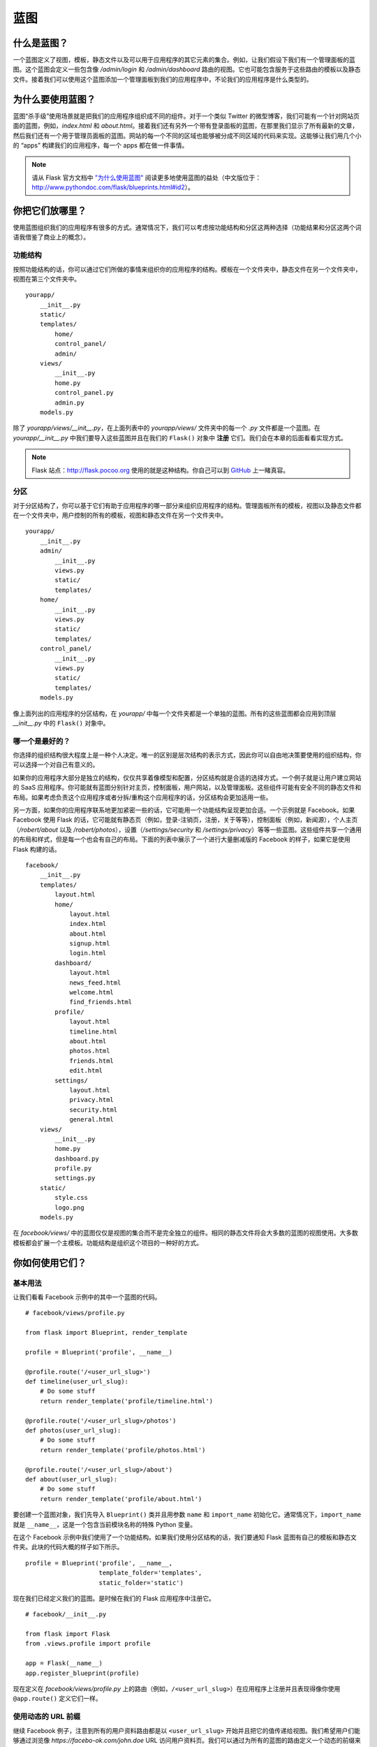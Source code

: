 
.. highlight:: python
    :linenothreshold: 0

蓝图
==========

.. image:: _static/images/blueprints.png
   :alt: Blueprints

什么是蓝图？
--------------------

一个蓝图定义了视图，模板，静态文件以及可以用于应用程序的其它元素的集合。例如，让我们假设下我们有一个管理面板的蓝图。这个蓝图会定义一些包含像 */admin/login* 和 */admin/dashboard* 路由的视图。它也可能包含服务于这些路由的模板以及静态文件。接着我们可以使用这个蓝图添加一个管理面板到我们的应用程序中，不论我们的应用程序是什么类型的。

为什么要使用蓝图？
-----------------------------

蓝图“杀手级”使用场景就是把我们的应用程序组织成不同的组件。对于一个类似 Twitter 的微型博客，我们可能有一个针对网站页面的蓝图，例如，*index.html* 和 *about.html*。接着我们还有另外一个带有登录面板的蓝图，在那里我们显示了所有最新的文章，然后我们还有一个用于管理员面板的蓝图。网站的每一个不同的区域也能够被分成不同区域的代码来实现。这能够让我们用几个小的 “apps” 构建我们的应用程序，每一个 apps 都在做一件事情。

.. note::

    请从 Flask 官方文档中 `"为什么使用蓝图" <http://flask.pocoo.org/docs/blueprints/#why-blueprints>`_ 阅读更多地使用蓝图的益处（中文版位于：http://www.pythondoc.com/flask/blueprints.html#id2）。

你把它们放哪里？
----------------------

使用蓝图组织我们的应用程序有很多的方式。通常情况下，我们可以考虑按功能结构和分区这两种选择（功能结果和分区这两个词语我借鉴了商业上的概念）。

功能结构
~~~~~~~~~~~~~~~~~~~~

按照功能结构的话，你可以通过它们所做的事情来组织你的应用程序的结构。模板在一个文件夹中，静态文件在另一个文件夹中，视图在第三个文件夹中。

::

    yourapp/
        __init__.py
        static/
        templates/
            home/
            control_panel/
            admin/
        views/
            __init__.py
            home.py
            control_panel.py
            admin.py
        models.py

除了 *yourapp/views/\_\_init\_\_.py*，在上面列表中的 *yourapp/views/* 文件夹中的每一个 *.py* 文件都是一个蓝图。在 *yourapp/\_\_init\_\_.py* 中我们要导入这些蓝图并且在我们的 ``Flask()`` 对象中 **注册** 它们。我们会在本章的后面看看实现方式。

.. note::

    Flask 站点：`http://flask.pocoo.org <http://flask.pocoo.org>`_ 使用的就是这种结构。你自己可以到 `GitHub <https://github.com/mitsuhiko/flask-website/tree/master/flask_website>`_ 上一睹真容。

分区
~~~~~~~~~~

对于分区结构了，你可以基于它们有助于应用程序的哪一部分来组织应用程序的结构。管理面板所有的模板，视图以及静态文件都在一个文件夹中，用户控制的所有的模板，视图和静态文件在另一个文件夹中。

::

    yourapp/
        __init__.py
        admin/
            __init__.py
            views.py
            static/
            templates/
        home/
            __init__.py
            views.py
            static/
            templates/
        control_panel/
            __init__.py
            views.py
            static/
            templates/
        models.py

像上面列出的应用程序的分区结构，在 *yourapp/* 中每一个文件夹都是一个单独的蓝图。所有的这些蓝图都会应用到顶层 *\_\_init\_\_.py* 中的 ``Flask()`` 对象中。

哪一个是最好的？
~~~~~~~~~~~~~~~~~~

你选择的组织结构很大程度上是一种个人决定。唯一的区别是层次结构的表示方式，因此你可以自由地决策要使用的组织结构，你可以选择一个对自己有意义的。

如果你的应用程序大部分是独立的结构，仅仅共享着像模型和配置，分区结构就是合适的选择方式。一个例子就是让用户建立网站的 SaaS 应用程序。你可能就有蓝图分别针对主页，控制面板，用户网站，以及管理面板。这些组件可能有安全不同的静态文件和布局。如果考虑负责这个应用程序或者分拆/重构这个应用程序的话，分区结构会更加适用一些。

另一方面，如果你的应用程序联系地更加紧密一些的话，它可能用一个功能结构呈现更加合适。一个示例就是 Facebook。如果 Facebook 使用 Flask 的话，它可能就有静态页（例如，登录-注销页，注册，关于等等），控制面板（例如，新闻源），个人主页（*/robert/about* 以及
*/robert/photos*），设置（*/settings/security* 和
*/settings/privacy*）等等一些蓝图。这些组件共享一个通用的布局和样式，但是每一个也会有自己的布局。下面的列表中展示了一个进行大量删减版的 Facebook 的样子，如果它是使用 Flask 构建的话。

::

    facebook/
        __init__.py
        templates/
            layout.html
            home/
                layout.html
                index.html
                about.html
                signup.html
                login.html
            dashboard/
                layout.html
                news_feed.html
                welcome.html
                find_friends.html
            profile/
                layout.html
                timeline.html
                about.html
                photos.html
                friends.html
                edit.html
            settings/
                layout.html
                privacy.html
                security.html
                general.html
        views/
            __init__.py
            home.py
            dashboard.py
            profile.py
            settings.py
        static/
            style.css
            logo.png
        models.py

在 *facebook/views/* 中的蓝图仅仅是视图的集合而不是完全独立的组件。相同的静态文件将会大多数的蓝图的视图使用。大多数模板都会扩展一个主模板。功能结构是组织这个项目的一种好的方式。

你如何使用它们？
--------------------

基本用法
~~~~~~~~~~~

让我们看看 Facebook 示例中的其中一个蓝图的代码。

::

    # facebook/views/profile.py

    from flask import Blueprint, render_template

    profile = Blueprint('profile', __name__)

    @profile.route('/<user_url_slug>')
    def timeline(user_url_slug):
        # Do some stuff
        return render_template('profile/timeline.html')

    @profile.route('/<user_url_slug>/photos')
    def photos(user_url_slug):
        # Do some stuff
        return render_template('profile/photos.html')

    @profile.route('/<user_url_slug>/about')
    def about(user_url_slug):
        # Do some stuff
        return render_template('profile/about.html')

要创建一个蓝图对象，我们先导入 ``Blueprint()`` 类并且用参数 ``name`` 和 ``import_name`` 初始化它。通常情况下，``import_name`` 就是 ``__name__``，这是一个包含当前模块名称的特殊 Python 变量。

在这个 Facebook 示例中我们使用了一个功能结构。如果我们使用分区结构的话，我们要通知 Flask 蓝图有自己的模板和静态文件夹。此块的代码大概的样子如下所示。

::

    profile = Blueprint('profile', __name__,
                        template_folder='templates',
                        static_folder='static')

现在我们已经定义我们的蓝图。是时候在我们的 Flask 应用程序中注册它。

::

    # facebook/__init__.py

    from flask import Flask
    from .views.profile import profile

    app = Flask(__name__)
    app.register_blueprint(profile)

现在定义在 *facebook/views/profile.py* 上的路由（例如，``/<user_url_slug>``）在应用程序上注册并且表现得像你使用 ``@app.route()`` 定义它们一样。

使用动态的 URL 前缀
~~~~~~~~~~~~~~~~~~~~~~~~~~

继续 Facebook 例子，注意到所有的用户资料路由都是以 ``<user_url_slug>`` 开始并且把它的值传递给视图。我们希望用户们能够通过浏览像 *https://facebo-ok.com/john.doe* URL 访问用户资料页。我们可以通过为所有的蓝图的路由定义一个动态的前缀来停止重复工作。

蓝图可以让我们定义动态和静态的前缀。我们可以通知 Flask 在一个蓝图中的所有的路由都是以 */profile* 为前缀的（这里的 */profile* 只是一个示例），这就是一个静态的前缀。至于 Facebook 示例，前缀是基于浏览的用户资料而变化。无论他们浏览哪个用户的个人资料，我们都应该在 URL 标签中显示。这就是一个动态的前缀。

我们可以选择在什么时候定义我们的前缀。我们可以在两个地方中的任意一个定义前缀：当我们实例化 ``Blueprint()`` 类或者当我们用 ``app.register_blueprint()`` 注册它的时候。

::

    # facebook/views/profile.py

    from flask import Blueprint, render_template

    profile = Blueprint('profile', __name__, url_prefix='/<user_url_slug>')

    # [...]

::

    # facebook/__init__.py

    from flask import Flask
    from .views.profile import profile

    app = Flask(__name__)
    app.register_blueprint(profile, url_prefix='/<user_url_slug>')

尽管没有任何技术因素限制任何一种方法，最好是在注册的时候统一定义可用的前缀。这使得以后修改或者调整更加容易和方便些。因为这个原因，我建议在注册的时候设置 ``url_prefix``。

我们可以在动态前缀中使用转换器，就像在 ``route()`` 调用中一样。这个也包含了我们自定义的转换器。当使用了转换器，我们可以在把前缀交给视图之前进行预处理。在这个例子中我们要基于传入到我们用户资料蓝图的 URL 中的 user_url_slug 来获取用户对象。这里我们需要使用 ``url_value_preprocessor()`` 装饰一个函数来完成这个需求。

::

    # facebook/views/profile.py

    from flask import Blueprint, render_template, g

    from ..models import User

    # The prefix is defined on registration in facebook/__init__.py.
    profile = Blueprint('profile', __name__)

    @profile.url_value_preprocessor
    def get_profile_owner(endpoint, values):
        query = User.query.filter_by(url_slug=values.pop('user_url_slug'))
        g.profile_owner = query.first_or_404()

    @profile.route('/')
    def timeline():
        return render_template('profile/timeline.html')

    @profile.route('/photos')
    def photos():
        return render_template('profile/photos.html')

    @profile.route('/about')
    def about():
        return render_template('profile/about.html')

我们使用 ``g`` 对象来存储用户对象并且 ``g`` 可以在 Jinja2 模板中使用。这就意味着对于实现一个极其简单的系统的话，我们现在要做的就是在视图中渲染模板。

::

    {# facebook/templates/profile/photos.html #}

    {% extends "profile/layout.html" %}

    {% for photo in g.profile_owner.photos.all() %}
        <img src="{{ photo.source_url }}" alt="{{ photo.alt_text }}" />
    {% endfor %}

.. note::

   - Flask 官方文档中有一篇关于使用前缀为国际化你的 URLs 的 `一个伟大的教程 <http://flask.pocoo.org/docs/patterns/urlprocessors/#internationalized-blueprint-urls>`_ 。

使用动态的子域（subdomain）
~~~~~~~~~~~~~~~~~~~~~~~~~

许多 SaaS（软件即服务）的应用程序目前提供用户一个子域，用户可以使用这个子域来访问他们的软件。例如，Harvest 是一个时间追踪管理应用程序，它允许你从 yourname.harvestapp.com 访问你的控制面板。这里我将向你展示如何使用 Flask 处理自动生成的子域像 Harvest 一样。

对于这一部分，我们将要使用允许用户创建他们自己的网站的应用程序示例。假设我们的应用程序有三个蓝图，它们分别用于用户登录的主页，用户构建他们的网站的用户管理面板以及用户的网站。由于这三部分是不相关的，我们用分区结构来组织结构。

::

    sitemaker/
        __init__.py
        home/
            __init__.py
            views.py
            templates/
                home/
            static/
                home/
        dash/
            __init__.py
            views.py
            templates/
                dash/
            static/
                dash/
        site/
            __init__.py
            views.py
            templates/
                site/
            static/
                site/
        models.py

下面的表格展示了本应用程序中所有的蓝图。

============================== =============== ====================================================
URL                            Route           Description 
============================== =============== ====================================================
sitemaker.com                  sitemaker/home  只是一个普通的蓝图。围绕 *index.html*，*about.html* 
                                               以及 *pricing.html* 的视图，模板以及静态文件。

bigdaddy.sitemaker.com         sitemaker/site  这个蓝图使用一个动态的子域并且包含用户网站的元素。
                                               我们会在下面介绍一些用于实现这个蓝图的代码。

bigdaddy.sitemaker.com/admin   sitemaker/dash  这个蓝图使用了一个动态的子域和一个 URL 前缀。
============================== =============== ====================================================

我们可以用定义我们 URL 前缀同样的方式来定义我们的动态子域。两个选择：在蓝图文件夹或者在顶层的 *\_\_init\_\_.py* 中都是可用的，但是我们坚持再一次把它定义在 *sitemaker/\_\_init.py\_\_* 中。

::

    # sitemaker/__init__.py

    from flask import Flask
    from .site import site

    app = Flask(__name__)
    app.register_blueprint(site, subdomain='<site_subdomain>')

因为我们使用了分层结构，我们会在 *sitema-ker/site/\_\_init\_\_.py* 中定义蓝图。

::

    # sitemaker/site/__init__py

    from flask import Blueprint

    from ..models import Site

    # Note that the capitalized Site and the lowercase site
    # are two completely separate variables. Site is a model
    # and site is a blueprint.

    site = Blueprint('site', __name__)

    @site.url_value_preprocessor
    def get_site(endpoint, values):
        query = Site.query.filter_by(subdomain=values.pop('site_subdomain'))
        g.site = query.first_or_404()

    # Import the views after site has been defined. The views
    # module will needto import 'site' so we need to make
    # sure that we import views after site has been defined.
    import .views

现在我们从数据库中获取了站点信息，我们将会把用户的站点展示给正在请求他们子域的访问者。

为了让 Flask 能和子域一起工作，我们将需要指定 ``SERVER_NAME`` 配置变量。

::

   # config.py

   SERVER_NAME = 'sitemaker.com'

.. note::

   几分钟以前，当我正在起草这一章节的时候，有人在 IRC 说他们的子域在开发环境上工作正常，但是在生产环境上不正常。我问他们是否已经配置 ``SERVER_NAME``，事实证明他们在开发环境上设置但是没有在生产环境上配置。在生产环境上设置了 ``SERVER_NAME`` 解决他们的问题。

   在 `http://dev.pocoo.org/irclogs/%23pocoo.2013-07-30.log <http://dev.pocoo.org/irclogs/%23pocoo.2013-07-30.log>`_ 上可以看到我和 aplavin 之间的对话。

   我觉得这是足够巧合的，并且值得列入本节。

.. note::

    你可以同时设置一个子域和前缀。这里大家可以考虑考虑如何配置它们。

使用蓝图重构小的应用程序
----------------------------------------

我们将会介绍把一个应用程序重构成使用蓝图的步骤。我们选择一个很典型的 Flask 应用程序并且重构它。

::

    config.txt
    requirements.txt
    run.py
    U2FtIEJsYWNr/
      __init__.py
      views.py
      models.py
      templates/
      static/
    tests/

*views.py* 文件已经增长到 10,000 行的代码！我们一直待拖延重构它的时间，但是现在是时候重构。*views.py* 文件包含我们网站每一部分的视图。这些部分分别是主页，用户控制面板，管理控制面板，API 和公司的博客。

步骤 1：分区或者功能？
~~~~~~~~~~~~~~~~~~~~~~~~~~~~~~~~~

这个应用是有完全不同的部分组成。例如，用户控制面板和公司博客之间的模板和静态文件是完全不共享的。我们将选择分区结构。

步骤 2：移动一些文件
~~~~~~~~~~~~~~~~~~~~~~~~~~~~~~

.. warning::

   在你对你的应用程序做出任何改变之前，都应该提交到版本控制中。你也不想不小心删除一些东西吧。

下一步我们将继续前进，并且为我们新的应用程序创建目录树。我们可以在一个包目录里为每一个蓝图创建一个文件夹。接着我们将完整地复制 *views.py*，*static/* 和 *templates/* 到每个蓝图目录。最后，我们可以从顶层包目录中删除它们（*views.py*，*static/* 和 *templates/*）。

::

    config.txt
    requirements.txt
    run.py
    U2FtIEJsYWNr/
      __init__.py
      home/
        views.py
        static/
        templates/
      dash/
        views.py
        static/
        templates/
      admin/
        views.py
        static/
        templates/
      api/
        views.py
        static/
        templates/
      blog/
        views.py
        static/
        templates/
      models.py
    tests/

步骤 3：废话少说
~~~~~~~~~~~~~~~~~~~~

现在我们可以到每一个蓝图目录中去删除那些不属于该蓝图的视图，静态文件和模板。你如何做这一步很大程度上取决你的应用程序是如何组织结构的。

最终的结果就是每一个蓝图只有一个 *views.py* 文件，并且 *views.py* 文件内的函数只适用于本蓝图。没有两个蓝图会为同一个路由定义一个视图。每一个 *templates/* 目录只包含在本蓝图的视图中使用的模板。每一个 *static/* 目录应该只包含有本蓝图使用的静态文件。

.. note::

   特别地注意：需要减少所有不必要的导入。这是很容易忘记的事情，最乐观的情况下它只会让你的代码显得有些混论，但是最差情况下，它们拖慢你的应用程序。

步骤 4：蓝图
~~~~~~~~~~~~~~~~~~~~~~~~~~~~~~~~~~~~~~~~~~~~~

这是我们把我们的目录转变成为蓝图的关键一步。关键就是在 *\_\_init\_\_.py* 文件。首先，我们看看 API 蓝图的定义。

::

    # U2FtIEJsYWNr/api/__init__.py

    from flask import Blueprint

    api = Blueprint(
        'site',
        __name__,
        template_folder='templates',
        static_folder='static'
    )

    import .views

接下来我们在 U2FtIEJsYWNr 包顶层 *\_\_init\_\_.py* 文件里注册这个蓝图。

::

    # U2FtIEJsYWNr/__init__.py

    from flask import Flask
    from .api import api

    app = Flask(__name__)

    # Puts the API blueprint on api.U2FtIEJsYWNr.com.
    app.register_blueprint(api, subdomain='api')

确保路由是注册到蓝图上而不是应用程序（app）对象上。

::

   # U2FtIEJsYWNr/views.py

   from . import app

   @app.route('/search', subdomain='api')
   def api_search():
       pass

::

   # U2FtIEJsYWNr/api/views.py

   from . import api

   @api.route('/search')
   def search():
       pass

步骤 5：享受
~~~~~~~~~~~~~

现在我们应用比起它原来一个庞大的 *views.py* 文件已经是大大地模块化了。路由的定义十分简单，因为我们可以在每一个蓝图里面单独定义并且可以为每个蓝图像子域和 URL 前缀一样配置。

摘要
-------

-  一个蓝图定义了视图，模板，静态文件以及可以用于应用程序的其它元素的集合。
-  蓝图是组织你的应用程序的一种很好的方式。
-  在分区结构中，每一个蓝图是一个视图，模板，静态文件的集合，它们构成了应用程序的一部分。
-  在功能结构中，每一个蓝图只是视图的集合。所有的模板放在一起，静态文件也一样。
-  要使用一个蓝图，你首先需要定义它，接着通过调用 ``Flask.register_blueprint().`` 来注册它。
-  你可以定义一个动态的 URL 前缀，它能够用于在一个蓝图里所有的路由。
-  你也可以定义一个动态的子域，它能够用于一个蓝图里所有的路由。
-  使用蓝图重构一个越来越大的应用程序能够用 5 个小步骤来完成。

